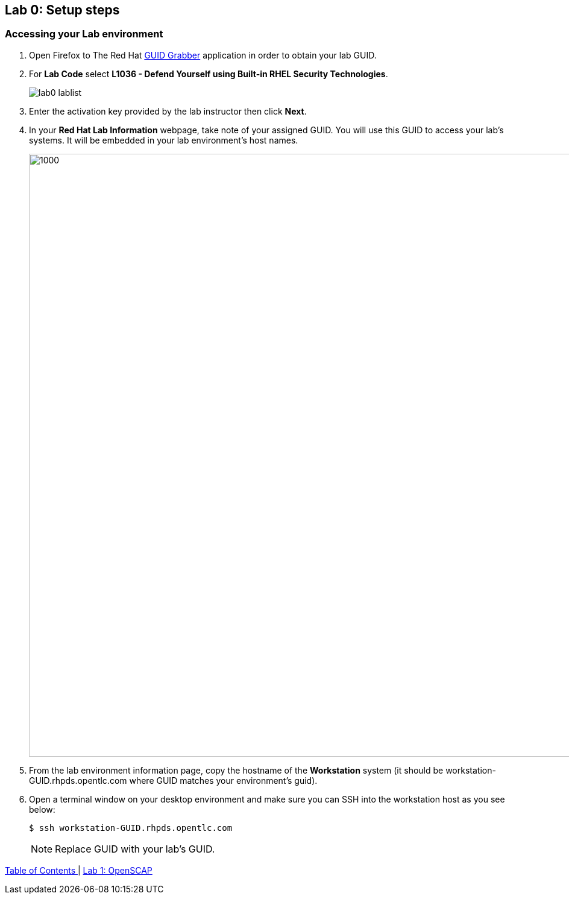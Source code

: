 == Lab 0: Setup steps

=== Accessing your Lab environment

. Open Firefox to The Red Hat https://www.opentlc.com/guidgrabber/guidgrabber.cgi[GUID Grabber^] application in order to obtain your lab GUID.

. For *Lab Code* select *L1036 - Defend Yourself using Built-in RHEL Security Technologies*.
+
image:images/lab0-lablist.png[]

. Enter the activation key provided by the lab instructor then click *Next*.

. In your *Red Hat Lab Information* webpage, take note of your assigned GUID. You will use this GUID to access your lab's systems.  It will be embedded in your lab environment's host names.
+
image:images/lab0-welcomescreen.png[1000,1000]

. From the lab environment information page, copy the hostname of the *Workstation* system (it should be workstation-GUID.rhpds.opentlc.com where GUID matches your environment's guid).

. Open a terminal window on your desktop environment and make sure you can SSH into the workstation host as you see below:
+
[source, text]
$ ssh workstation-GUID.rhpds.opentlc.com
+
NOTE: Replace GUID with your lab's GUID.


link:README.adoc#table-of-contents[ Table of Contents ] | link:lab1_OpenSCAP.adoc[Lab 1: OpenSCAP]
